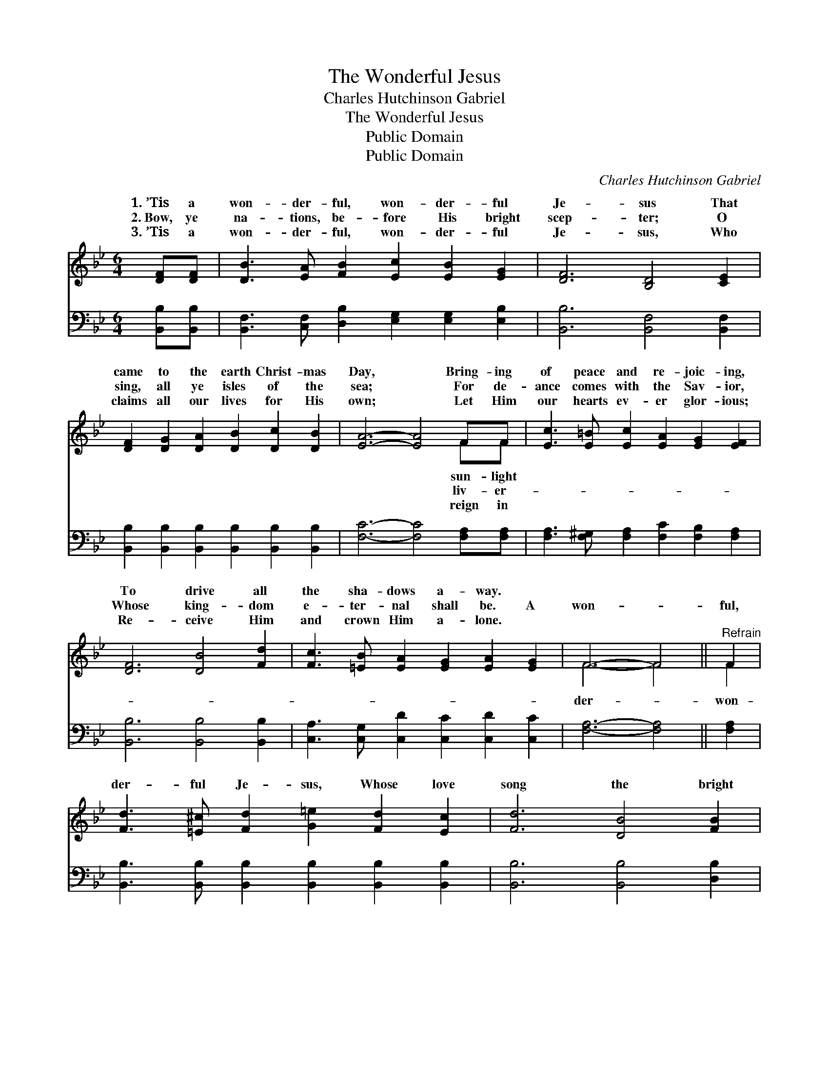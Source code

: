 X:1
T:The Wonderful Jesus
T:Charles Hutchinson Gabriel
T:The Wonderful Jesus
T:Public Domain
T:Public Domain
C:Charles Hutchinson Gabriel
Z:Public Domain
%%score ( 1 2 ) ( 3 4 )
L:1/8
M:6/4
K:Bb
V:1 treble 
V:2 treble 
V:3 bass 
V:4 bass 
V:1
 [DF][DF] | [DB]3 [EA] [FB]2 [Ec]2 [EB]2 [EG]2 | [DF]6 [B,D]4 [CE]2 | %3
w: 1.~’Tis a|won- der- ful, won- der- ful|Je- sus That|
w: 2.~Bow, ye|na- tions, be- fore His bright|scep- ter; O|
w: 3.~’Tis a|won- der- ful, won- der- ful|Je- sus, Who|
 [DF]2 [DG]2 [DA]2 [DB]2 [Dc]2 [DB]2 | [EA]6- [EA]4 FF | [Ec]3 [E=B] [Ec]2 [EA]2 [EG]2 [EF]2 | %6
w: came to the earth Christ- mas|Day, * Bring- ing|of peace and re- joic- ing,|
w: sing, all ye isles of the|sea; * For de-|ance comes with the Sav- ior,|
w: claims all our lives for His|own; * Let Him|our hearts ev- er glor- ious;|
 [DF]6 [DB]4 [Fd]2 | [Fc]3 [=EB] [EA]2 [EG]2 [EA]2 [EG]2 | F6- F4 ||"^Refrain" F2 | %10
w: To drive all|the sha- dows a- way. *|||
w: Whose king- dom|e- ter- nal shall be. A|won- *|ful,|
w: Re- ceive Him|and crown Him a- lone. *|||
 [Fd]3 [=E^c] [Fd]2 [G=e]2 [Fd]2 [Ec]2 | [Fd]6 [DB]4 [FB]2 | %12
w: ||
w: der- ful Je- sus, Whose love|song the bright|
w: ||
 [GB]2 [^FA]2 [GB]2 [Ge]2 [GB]2 [_Gc]2 | [Fd]6- [Fd]4 [DF]2 | [EG]2 [FA]2 [GB]2 [Ac]2 [GB]2 [EG]2 | %15
w: |||
w: an- gels sing; A won- der-|ful, * won-|der- ful Je- sus, Thank God,|
w: |||
 [DF]6 [DB]4 [Fd]2 | [=Ec]2 [EG]2 [EB]2 [_EA]2 [EG]2 [EA]2 | [DB]6- [DB]4 |] %18
w: |||
w: we can call|Him our king! * * *||
w: |||
V:2
 x2 | x12 | x12 | x12 | x10 FF | x12 | x12 | x12 | F6- F4 || F2 | x12 | x12 | x12 | x12 | x12 | %15
w: ||||sun- light|||||||||||
w: ||||liv- er-||||der- *|won-||||||
w: ||||reign in|||||||||||
 x12 | x12 | x10 |] %18
w: |||
w: |||
w: |||
V:3
 [B,,B,][B,,B,] | [B,,F,]3 [C,F,] [D,B,]2 [E,G,]2 [E,G,]2 [E,B,]2 | [B,,B,]6 [B,,F,]4 [B,,F,]2 | %3
 [B,,B,]2 [B,,B,]2 [B,,B,]2 [B,,B,]2 [B,,B,]2 [B,,B,]2 | [F,C]6- [F,C]4 [F,A,][F,A,] | %5
 [F,A,]3 [F,^G,] [F,A,]2 [F,C]2 [F,B,]2 [F,A,]2 | [B,,B,]6 [B,,B,]4 [B,,B,]2 | %7
 [C,A,]3 [C,G,] [C,D]2 [C,C]2 [C,D]2 [C,C]2 | [F,A,]6- [F,A,]4 || [F,A,]2 | %10
 [B,,B,]3 [B,,B,] [B,,B,]2 [B,,B,]2 [B,,B,]2 [B,,B,]2 | [B,,B,]6 [B,,B,]4 [D,B,]2 | %12
 [E,B,]2 [E,B,]2 [E,B,]2 [E,B,]2 [E,B,]2 [E,B,]2 | [B,,B,]6- [B,,B,]4 [B,,B,]2 | %14
 [E,B,]2 [E,B,]2 [E,B,]2 [E,E]2 [E,E]2 [E,B,]2 | [B,,B,]6 [B,,B,]4 [B,,B,]2 | %16
 [C,B,]2 [C,B,]2 [C,C]2 [F,C]2 [F,C]2 F,2 | [B,,F,]6- [B,,F,]4 |] %18
V:4
 x2 | x12 | x12 | x12 | x12 | x12 | x12 | x12 | x10 || x2 | x12 | x12 | x12 | x12 | x12 | x12 | %16
 x10 F,2 | x10 |] %18

